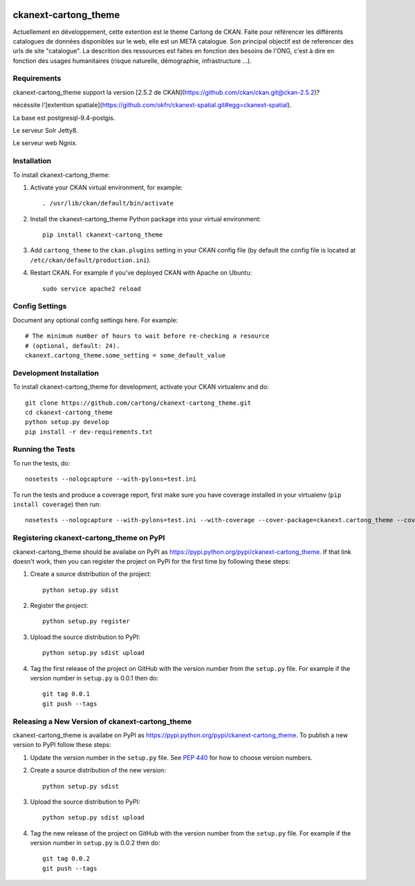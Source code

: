 .. You should enable this project on travis-ci.org and coveralls.io to make
   these badges work. The necessary Travis and Coverage config files have been
   generated for you.

.. image:: https://travis-ci.org/cartong/ckanext-cartong_theme.svg?branch=master
    :target: https://travis-ci.org/cartong/ckanext-cartong_theme

.. image:: https://coveralls.io/repos/cartong/ckanext-cartong_theme/badge.svg
  :target: https://coveralls.io/r/cartong/ckanext-cartong_theme

.. image:: https://pypip.in/download/ckanext-cartong_theme/badge.svg
    :target: https://pypi.python.org/pypi//ckanext-cartong_theme/
    :alt: Downloads

.. image:: https://pypip.in/version/ckanext-cartong_theme/badge.svg
    :target: https://pypi.python.org/pypi/ckanext-cartong_theme/
    :alt: Latest Version

.. image:: https://pypip.in/py_versions/ckanext-cartong_theme/badge.svg
    :target: https://pypi.python.org/pypi/ckanext-cartong_theme/
    :alt: Supported Python versions

.. image:: https://pypip.in/status/ckanext-cartong_theme/badge.svg
    :target: https://pypi.python.org/pypi/ckanext-cartong_theme/
    :alt: Development Status

.. image:: https://pypip.in/license/ckanext-cartong_theme/badge.svg
    :target: https://pypi.python.org/pypi/ckanext-cartong_theme/
    :alt: License

=============
ckanext-cartong_theme
=============

.. Put a description of your extension here:
   What does it do? What features does it have?
   Consider including some screenshots or embedding a video!

Actuellement en développement, cette extention est le theme Cartong de CKAN. Faite pour référencer les différents catalogues de données disponibles sur le web, elle est un META catalogue. Son principal objectif est de referencer des urls de site "catalogue". La descrition des ressources est faites en fonction des besoins de l'ONG, c'est à dire en fonction des usages humanitaires (risque naturelle, démographie, infrastructure ...). 


------------
Requirements
------------

ckanext-cartong_theme support la version [2.5.2 de CKAN](https://github.com/ckan/ckan.git@ckan-2.5.2)?


nécéssite l'[extention spatiale](https://github.com/okfn/ckanext-spatial.git#egg=ckanext-spatial).


La base est postgresql-9.4-postgis.


Le serveur Solr Jetty8.


Le serveur web Ngnix.



------------
Installation
------------

.. Add any additional install steps to the list below.
   For example installing any non-Python dependencies or adding any required
   config settings.

To install ckanext-cartong_theme:

1. Activate your CKAN virtual environment, for example::

     . /usr/lib/ckan/default/bin/activate

2. Install the ckanext-cartong_theme Python package into your virtual environment::

     pip install ckanext-cartong_theme

3. Add ``cartong_theme`` to the ``ckan.plugins`` setting in your CKAN
   config file (by default the config file is located at
   ``/etc/ckan/default/production.ini``).

4. Restart CKAN. For example if you've deployed CKAN with Apache on Ubuntu::

     sudo service apache2 reload


---------------
Config Settings
---------------

Document any optional config settings here. For example::

    # The minimum number of hours to wait before re-checking a resource
    # (optional, default: 24).
    ckanext.cartong_theme.some_setting = some_default_value


------------------------
Development Installation
------------------------

To install ckanext-cartong_theme for development, activate your CKAN virtualenv and
do::

    git clone https://github.com/cartong/ckanext-cartong_theme.git
    cd ckanext-cartong_theme
    python setup.py develop
    pip install -r dev-requirements.txt


-----------------
Running the Tests
-----------------

To run the tests, do::

    nosetests --nologcapture --with-pylons=test.ini

To run the tests and produce a coverage report, first make sure you have
coverage installed in your virtualenv (``pip install coverage``) then run::

    nosetests --nologcapture --with-pylons=test.ini --with-coverage --cover-package=ckanext.cartong_theme --cover-inclusive --cover-erase --cover-tests


---------------------------------
Registering ckanext-cartong_theme on PyPI
---------------------------------

ckanext-cartong_theme should be availabe on PyPI as
https://pypi.python.org/pypi/ckanext-cartong_theme. If that link doesn't work, then
you can register the project on PyPI for the first time by following these
steps:

1. Create a source distribution of the project::

     python setup.py sdist

2. Register the project::

     python setup.py register

3. Upload the source distribution to PyPI::

     python setup.py sdist upload

4. Tag the first release of the project on GitHub with the version number from
   the ``setup.py`` file. For example if the version number in ``setup.py`` is
   0.0.1 then do::

       git tag 0.0.1
       git push --tags


----------------------------------------
Releasing a New Version of ckanext-cartong_theme
----------------------------------------

ckanext-cartong_theme is availabe on PyPI as https://pypi.python.org/pypi/ckanext-cartong_theme.
To publish a new version to PyPI follow these steps:

1. Update the version number in the ``setup.py`` file.
   See `PEP 440 <http://legacy.python.org/dev/peps/pep-0440/#public-version-identifiers>`_
   for how to choose version numbers.

2. Create a source distribution of the new version::

     python setup.py sdist

3. Upload the source distribution to PyPI::

     python setup.py sdist upload

4. Tag the new release of the project on GitHub with the version number from
   the ``setup.py`` file. For example if the version number in ``setup.py`` is
   0.0.2 then do::

       git tag 0.0.2
       git push --tags
